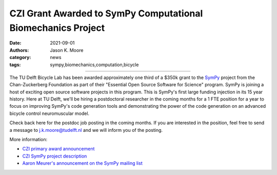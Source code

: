 =============================================================
CZI Grant Awarded to SymPy Computational Biomechanics Project
=============================================================

:date: 2021-09-01
:authors: Jason K. Moore
:category: news
:tags: sympy,biomechanics,computation,bicycle

.. list-table::
   :class: table
   :width: 41%
   :align: center

   * - |czi-logo|
     - |sympy-logo|

.. |sympy-logo| image:: https://objects-us-east-1.dream.io/mechmotum/sympy-logo.png
   :height: 100px

.. |czi-logo| image:: https://objects-us-east-1.dream.io/mechmotum/czi-logo.png
   :height: 100px

The TU Delft Bicycle Lab has been awarded approximately one third of a $350k
grant to the SymPy_ project from the Chan-Zuckerberg Foundation as part of
their "Essential Open Source Software for Science" program. SymPy is joining a
host of exciting open source software projects in this program. This is SymPy's
first large funding injection in its 15 year history. Here at TU Delft, we'll
be hiring a postdoctoral researcher in the coming months for a 1 FTE position
for a year to focus on improving SymPy's code generation tools and
demonstrating the power of the code generation on an advanced bicycle control
neuromuscular model.

.. _SymPy: https://www.sympy.org

Check back here for the postdoc job posting in the coming months. If you are
interested in the position, feel free to send a message to j.k.moore@tudelft.nl
and we will inform you of the posting.

More information:

- `CZI primary award announcement <https://chanzuckerberg.com/newsroom/czi-awards-16-million-for-foundational-open-source-software-tools-essential-to-biomedicine/>`_
- `CZI SymPy project description <https://chanzuckerberg.com/eoss/proposals/sympy-improving-foundational-open-source-symbolic-mathematics-for-science/>`_
- `Aaron Meurer's announcement on the SymPy mailing list <https://groups.google.com/g/sympy/c/vYsavewGj1w/m/CQKTSznPAgAJ>`_

